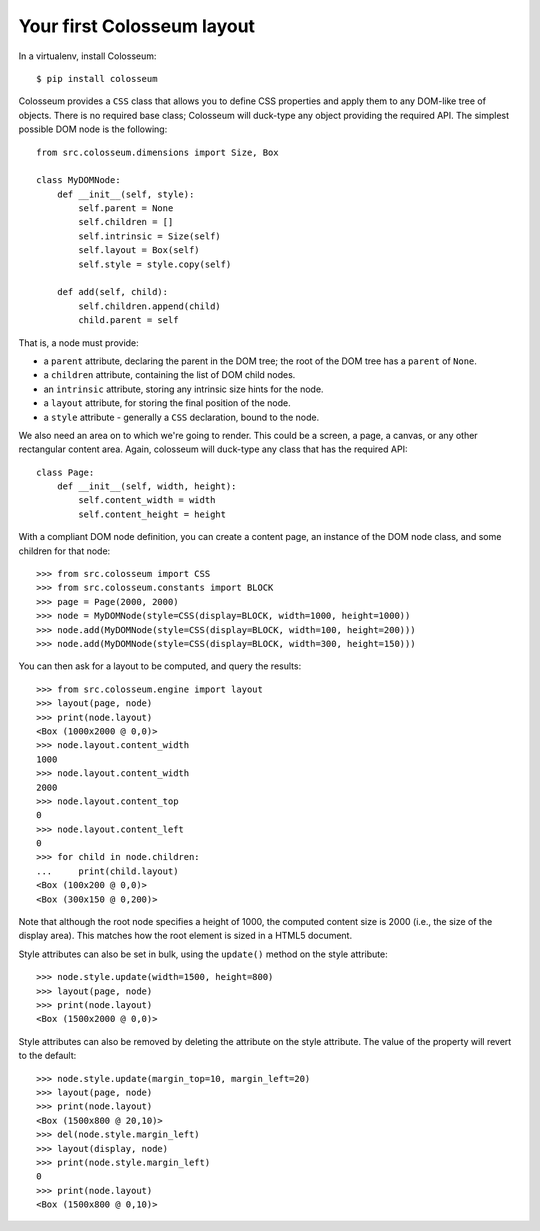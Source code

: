 .. _tutorial-1:

===========================
Your first Colosseum layout
===========================

In a virtualenv, install Colosseum::

    $ pip install colosseum

Colosseum provides a ``CSS`` class that allows you to define CSS properties and
apply them to any DOM-like tree of objects. There is no required base class;
Colosseum will duck-type any object providing the required API. The simplest
possible DOM node is the following::

    from src.colosseum.dimensions import Size, Box

    class MyDOMNode:
        def __init__(self, style):
            self.parent = None
            self.children = []
            self.intrinsic = Size(self)
            self.layout = Box(self)
            self.style = style.copy(self)

        def add(self, child):
            self.children.append(child)
            child.parent = self


That is, a node must provide:

* a ``parent`` attribute, declaring the parent in the DOM tree; the root
  of the DOM tree has a ``parent`` of ``None``.

* a ``children`` attribute, containing the list of DOM child nodes.

* an ``intrinsic`` attribute, storing any intrinsic size hints for the node.

* a ``layout`` attribute, for storing the final position of the node.

* a ``style`` attribute - generally a ``CSS`` declaration, bound to the node.

We also need an area on to which we're going to render. This could be a screen,
a page, a canvas, or any other rectangular content area. Again, colosseum will
duck-type any class that has the required API::

    class Page:
        def __init__(self, width, height):
            self.content_width = width
            self.content_height = height


With a compliant DOM node definition, you can create a content page, an
instance of the DOM node class, and some children for that node::

    >>> from src.colosseum import CSS
    >>> from src.colosseum.constants import BLOCK
    >>> page = Page(2000, 2000)
    >>> node = MyDOMNode(style=CSS(display=BLOCK, width=1000, height=1000))
    >>> node.add(MyDOMNode(style=CSS(display=BLOCK, width=100, height=200)))
    >>> node.add(MyDOMNode(style=CSS(display=BLOCK, width=300, height=150)))

You can then ask for a layout to be computed, and query the results::

    >>> from src.colosseum.engine import layout
    >>> layout(page, node)
    >>> print(node.layout)
    <Box (1000x2000 @ 0,0)>
    >>> node.layout.content_width
    1000
    >>> node.layout.content_width
    2000
    >>> node.layout.content_top
    0
    >>> node.layout.content_left
    0
    >>> for child in node.children:
    ...     print(child.layout)
    <Box (100x200 @ 0,0)>
    <Box (300x150 @ 0,200)>

Note that although the root node specifies a height of 1000, the computed
content size is 2000 (i.e., the size of the display area). This matches how
the root element is sized in a HTML5 document.

Style attributes can also be set in bulk, using the ``update()`` method on
the style attribute::

    >>> node.style.update(width=1500, height=800)
    >>> layout(page, node)
    >>> print(node.layout)
    <Box (1500x2000 @ 0,0)>

Style attributes can also be removed by deleting the attribute on the
style attribute. The value of the property will revert to the default::

    >>> node.style.update(margin_top=10, margin_left=20)
    >>> layout(page, node)
    >>> print(node.layout)
    <Box (1500x800 @ 20,10)>
    >>> del(node.style.margin_left)
    >>> layout(display, node)
    >>> print(node.style.margin_left)
    0
    >>> print(node.layout)
    <Box (1500x800 @ 0,10)>

